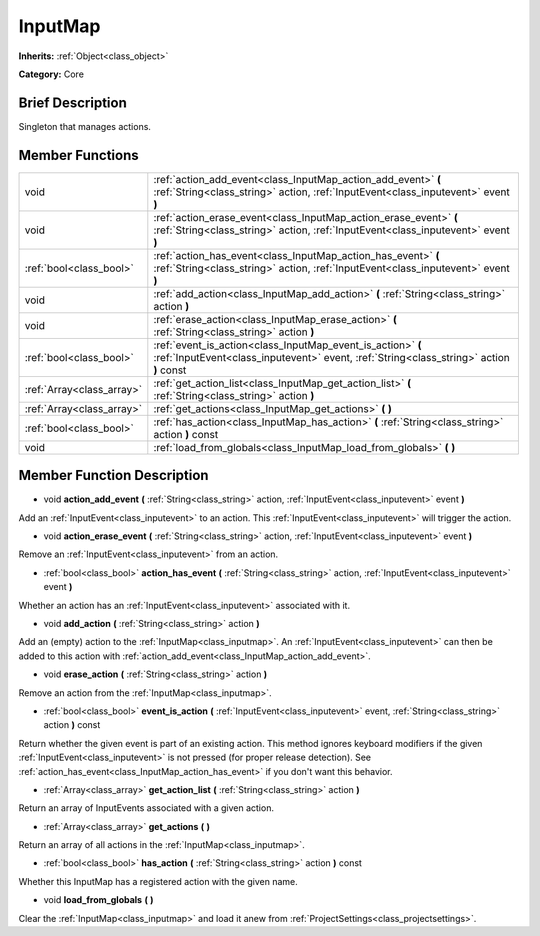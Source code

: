 .. Generated automatically by doc/tools/makerst.py in Godot's source tree.
.. DO NOT EDIT THIS FILE, but the InputMap.xml source instead.
.. The source is found in doc/classes or modules/<name>/doc_classes.

.. _class_InputMap:

InputMap
========

**Inherits:** :ref:`Object<class_object>`

**Category:** Core

Brief Description
-----------------

Singleton that manages actions.

Member Functions
----------------

+----------------------------+----------------------------------------------------------------------------------------------------------------------------------------------------------+
| void                       | :ref:`action_add_event<class_InputMap_action_add_event>`  **(** :ref:`String<class_string>` action, :ref:`InputEvent<class_inputevent>` event  **)**     |
+----------------------------+----------------------------------------------------------------------------------------------------------------------------------------------------------+
| void                       | :ref:`action_erase_event<class_InputMap_action_erase_event>`  **(** :ref:`String<class_string>` action, :ref:`InputEvent<class_inputevent>` event  **)** |
+----------------------------+----------------------------------------------------------------------------------------------------------------------------------------------------------+
| :ref:`bool<class_bool>`    | :ref:`action_has_event<class_InputMap_action_has_event>`  **(** :ref:`String<class_string>` action, :ref:`InputEvent<class_inputevent>` event  **)**     |
+----------------------------+----------------------------------------------------------------------------------------------------------------------------------------------------------+
| void                       | :ref:`add_action<class_InputMap_add_action>`  **(** :ref:`String<class_string>` action  **)**                                                            |
+----------------------------+----------------------------------------------------------------------------------------------------------------------------------------------------------+
| void                       | :ref:`erase_action<class_InputMap_erase_action>`  **(** :ref:`String<class_string>` action  **)**                                                        |
+----------------------------+----------------------------------------------------------------------------------------------------------------------------------------------------------+
| :ref:`bool<class_bool>`    | :ref:`event_is_action<class_InputMap_event_is_action>`  **(** :ref:`InputEvent<class_inputevent>` event, :ref:`String<class_string>` action  **)** const |
+----------------------------+----------------------------------------------------------------------------------------------------------------------------------------------------------+
| :ref:`Array<class_array>`  | :ref:`get_action_list<class_InputMap_get_action_list>`  **(** :ref:`String<class_string>` action  **)**                                                  |
+----------------------------+----------------------------------------------------------------------------------------------------------------------------------------------------------+
| :ref:`Array<class_array>`  | :ref:`get_actions<class_InputMap_get_actions>`  **(** **)**                                                                                              |
+----------------------------+----------------------------------------------------------------------------------------------------------------------------------------------------------+
| :ref:`bool<class_bool>`    | :ref:`has_action<class_InputMap_has_action>`  **(** :ref:`String<class_string>` action  **)** const                                                      |
+----------------------------+----------------------------------------------------------------------------------------------------------------------------------------------------------+
| void                       | :ref:`load_from_globals<class_InputMap_load_from_globals>`  **(** **)**                                                                                  |
+----------------------------+----------------------------------------------------------------------------------------------------------------------------------------------------------+

Member Function Description
---------------------------

.. _class_InputMap_action_add_event:

- void  **action_add_event**  **(** :ref:`String<class_string>` action, :ref:`InputEvent<class_inputevent>` event  **)**

Add an :ref:`InputEvent<class_inputevent>` to an action. This :ref:`InputEvent<class_inputevent>` will trigger the action.

.. _class_InputMap_action_erase_event:

- void  **action_erase_event**  **(** :ref:`String<class_string>` action, :ref:`InputEvent<class_inputevent>` event  **)**

Remove an :ref:`InputEvent<class_inputevent>` from an action.

.. _class_InputMap_action_has_event:

- :ref:`bool<class_bool>`  **action_has_event**  **(** :ref:`String<class_string>` action, :ref:`InputEvent<class_inputevent>` event  **)**

Whether an action has an :ref:`InputEvent<class_inputevent>` associated with it.

.. _class_InputMap_add_action:

- void  **add_action**  **(** :ref:`String<class_string>` action  **)**

Add an (empty) action to the :ref:`InputMap<class_inputmap>`. An :ref:`InputEvent<class_inputevent>` can then be added to this action with :ref:`action_add_event<class_InputMap_action_add_event>`.

.. _class_InputMap_erase_action:

- void  **erase_action**  **(** :ref:`String<class_string>` action  **)**

Remove an action from the :ref:`InputMap<class_inputmap>`.

.. _class_InputMap_event_is_action:

- :ref:`bool<class_bool>`  **event_is_action**  **(** :ref:`InputEvent<class_inputevent>` event, :ref:`String<class_string>` action  **)** const

Return whether the given event is part of an existing action. This method ignores keyboard modifiers if the given :ref:`InputEvent<class_inputevent>` is not pressed (for proper release detection). See :ref:`action_has_event<class_InputMap_action_has_event>` if you don't want this behavior.

.. _class_InputMap_get_action_list:

- :ref:`Array<class_array>`  **get_action_list**  **(** :ref:`String<class_string>` action  **)**

Return an array of InputEvents associated with a given action.

.. _class_InputMap_get_actions:

- :ref:`Array<class_array>`  **get_actions**  **(** **)**

Return an array of all actions in the :ref:`InputMap<class_inputmap>`.

.. _class_InputMap_has_action:

- :ref:`bool<class_bool>`  **has_action**  **(** :ref:`String<class_string>` action  **)** const

Whether this InputMap has a registered action with the given name.

.. _class_InputMap_load_from_globals:

- void  **load_from_globals**  **(** **)**

Clear the :ref:`InputMap<class_inputmap>` and load it anew from :ref:`ProjectSettings<class_projectsettings>`.


